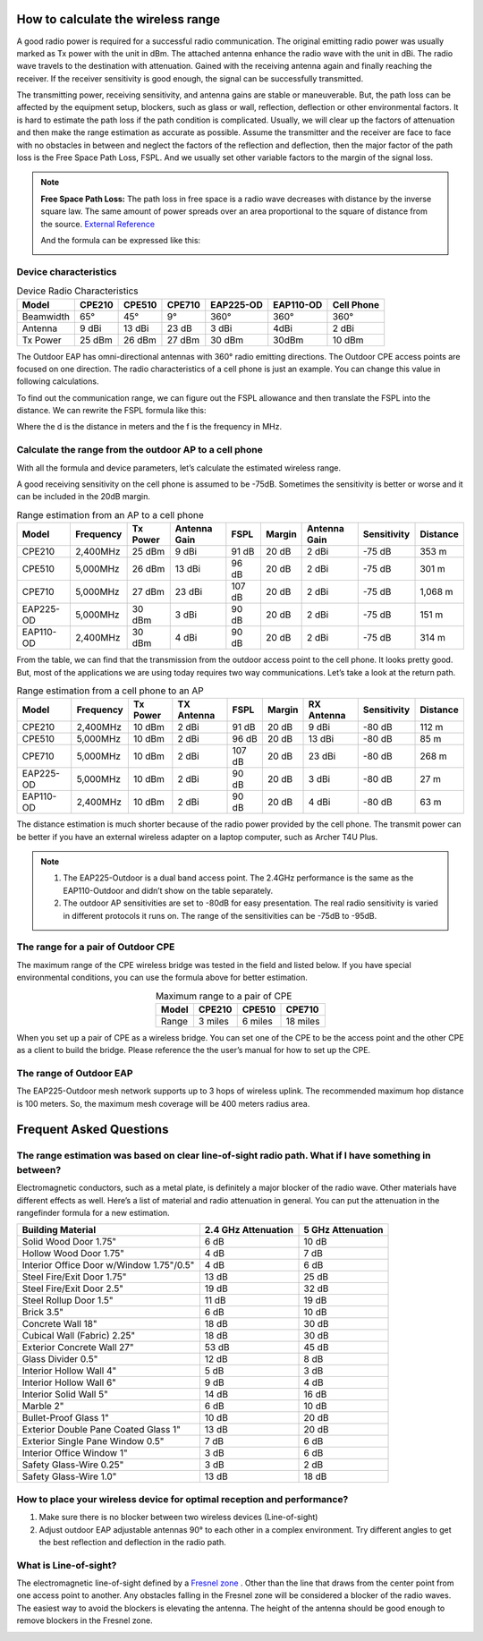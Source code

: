 How to calculate the wireless range
===================================

A good radio power is required for a successful radio communication. The original emitting radio power was usually marked as Tx power with the unit in dBm. The attached antenna enhance the radio wave with the unit in dBi. The radio wave travels to the destination with attenuation. Gained with the receiving antenna again and finally reaching the receiver. If the receiver sensitivity is good enough, the signal can be successfully transmitted. 

.. image:: /images/FSPL_Allowance.png

The transmitting power, receiving sensitivity, and antenna gains are stable or maneuverable. But, the path loss can be affected by the equipment setup, blockers, such as glass or wall,  reflection, deflection or other environmental factors. It is hard to estimate the path loss if the path condition is complicated. Usually, we will clear up the factors of attenuation and then make the range estimation as accurate as possible. Assume the transmitter and the receiver are face to face with no obstacles in between and neglect the factors of the reflection and deflection, then the major factor of the path loss is the Free Space Path Loss, FSPL. And we usually set other variable factors to the margin of the signal loss.

.. note:: 
   **Free Space Path Loss:** The path loss in free space is a radio wave  decreases with distance by the inverse square law. The same amount of power spreads over an area proportional to the square of distance from the source. `External Reference`_ |ExtLink|

   |FSPL|
   
   And the formula can be expressed like this:

   .. image:: /images/FSPL_formula.png
        :align: center

   
.. |FSPL| image:: /images/FSPL.png 

.. _External Reference: https://en.wikipedia.org/wiki/Free-space_path_loss

Device characteristics
----------------------

.. table:: Device Radio Characteristics

    +-----------+--------+--------+--------+-----------+-----------+------------+
    | Model     | CPE210 | CPE510 | CPE710 | EAP225-OD | EAP110-OD | Cell Phone |
    +===========+========+========+========+===========+===========+============+
    | Beamwidth | 65°    | 45°    | 9°     | 360°      | 360°      | 360°       |
    +-----------+--------+--------+--------+-----------+-----------+------------+
    | Antenna   | 9 dBi  | 13 dBi | 23 dB  | 3 dBi     | 4dBi      | 2 dBi      |
    +-----------+--------+--------+--------+-----------+-----------+------------+
    | Tx Power  | 25 dBm | 26 dBm | 27 dBm | 30 dBm    | 30dBm     | 10 dBm     |
    +-----------+--------+--------+--------+-----------+-----------+------------+

The Outdoor EAP has omni-directional antennas with 360° radio emitting directions. The Outdoor CPE access points are focused on one direction. The radio characteristics of a cell phone is just an example. You can change this value in following calculations. 

To find out the communication range, we can figure out the FSPL allowance and then translate the FSPL into the distance. We can rewrite the FSPL formula like this:

.. image:: /images/FSPL_Formula_2.png
    :width: 70%
    :align: center

Where the d is the distance in meters and the f is the frequency in MHz.

Calculate the range from the outdoor AP to a cell phone
-------------------------------------------------------

With all the formula and device parameters, let’s calculate the estimated wireless range.

A good receiving sensitivity on the cell phone is assumed to be -75dB. Sometimes the sensitivity is better or worse and it can be included in the 20dB margin.

.. table:: Range estimation from an AP to a cell phone

    +-----------+-----------+----------+--------------+--------+--------+--------------+-------------+-----------+
    | Model     | Frequency | Tx Power | Antenna Gain | FSPL   | Margin | Antenna Gain | Sensitivity | Distance  |
    +===========+===========+==========+==============+========+========+==============+=============+===========+
    | CPE210    | 2,400MHz  | 25 dBm   | 9 dBi        | 91 dB  | 20 dB  | 2 dBi        | -75 dB      | 353 m     |
    +-----------+-----------+----------+--------------+--------+--------+--------------+-------------+-----------+
    | CPE510    | 5,000MHz  | 26 dBm   | 13 dBi       | 96 dB  | 20 dB  | 2 dBi        | -75 dB      | 301 m     |
    +-----------+-----------+----------+--------------+--------+--------+--------------+-------------+-----------+
    | CPE710    | 5,000MHz  | 27 dBm   | 23 dBi       | 107 dB | 20 dB  | 2 dBi        | -75 dB      | 1,068 m   |
    +-----------+-----------+----------+--------------+--------+--------+--------------+-------------+-----------+
    | EAP225-OD | 5,000MHz  | 30 dBm   | 3 dBi        | 90 dB  | 20 dB  | 2 dBi        | -75 dB      | 151 m     |
    +-----------+-----------+----------+--------------+--------+--------+--------------+-------------+-----------+
    | EAP110-OD | 2,400MHz  | 30 dBm   | 4 dBi        | 90 dB  | 20 dB  | 2 dBi        | -75 dB      | 314 m     |
    +-----------+-----------+----------+--------------+--------+--------+--------------+-------------+-----------+

From the table, we can find that the transmission from the outdoor access point to the cell phone. It looks pretty good. But, most of the applications we are using today requires two way communications. Let’s take a look at the return path.

.. table:: Range estimation from a cell phone to an AP

    +-----------+-----------+----------+------------+--------+--------+------------+-------------+----------+
    | Model     | Frequency | Tx Power | TX Antenna | FSPL   | Margin | RX Antenna | Sensitivity | Distance |
    +===========+===========+==========+============+========+========+============+=============+==========+
    | CPE210    | 2,400MHz  | 10 dBm   | 2 dBi      | 91 dB  | 20 dB  | 9 dBi      | -80 dB      | 112 m    |
    +-----------+-----------+----------+------------+--------+--------+------------+-------------+----------+
    | CPE510    | 5,000MHz  | 10 dBm   | 2 dBi      | 96 dB  | 20 dB  | 13 dBi     | -80 dB      | 85 m     |
    +-----------+-----------+----------+------------+--------+--------+------------+-------------+----------+
    | CPE710    | 5,000MHz  | 10 dBm   | 2 dBi      | 107 dB | 20 dB  | 23 dBi     | -80 dB      | 268 m    |
    +-----------+-----------+----------+------------+--------+--------+------------+-------------+----------+
    | EAP225-OD | 5,000MHz  | 10 dBm   | 2 dBi      | 90 dB  | 20 dB  | 3 dBi      | -80 dB      | 27 m     |
    +-----------+-----------+----------+------------+--------+--------+------------+-------------+----------+
    | EAP110-OD | 2,400MHz  | 10 dBm   | 2 dBi      | 90 dB  | 20 dB  | 4 dBi      | -80 dB      | 63 m     |
    +-----------+-----------+----------+------------+--------+--------+------------+-------------+----------+

The distance estimation is much shorter because of the radio power provided by the cell phone. The transmit power can be better if you have an external wireless adapter on a laptop computer, such as Archer T4U Plus.

.. note:: 
    1. The EAP225-Outdoor is a dual band access point. The 2.4GHz performance is the same as the EAP110-Outdoor and didn’t show on the table separately.
    2. The outdoor AP sensitivities are set to -80dB for easy presentation. The real radio sensitivity is varied in different protocols it runs on. The range of the sensitivities can be -75dB to -95dB.

The range for a pair of Outdoor CPE
-----------------------------------

The maximum range of the CPE wireless bridge was tested in the field and listed below. If you have special environmental conditions, you can use the formula above for better estimation. 

.. table:: Maximum range to a pair of CPE
    :align: center

    +-------+---------+---------+----------+
    | Model | CPE210  | CPE510  | CPE710   |
    +=======+=========+=========+==========+
    | Range | 3 miles | 6 miles | 18 miles |
    +-------+---------+---------+----------+

When you set up a pair of CPE as a wireless bridge. You can set one of the CPE to be the access point and the other CPE as a client to build the bridge. Please reference the the user’s manual for how to set up the CPE.

The range of Outdoor EAP
------------------------
    
The EAP225-Outdoor mesh network supports up to 3 hops of wireless uplink. The recommended maximum hop distance is 100 meters. So, the maximum mesh coverage will be 400 meters radius area.


Frequent Asked Questions
========================

The range estimation was based on clear line-of-sight radio path. What if I have something in between?
------------------------------------------------------------------------------------------------------

Electromagnetic conductors, such as a metal plate, is definitely a major blocker of the radio wave. Other materials have different effects as well. Here’s a list of material and radio attenuation in general. You can put the attenuation in the rangefinder formula for a new estimation.

+-----------------------------+---------------------+-------------------+
| Building Material           | 2.4 GHz Attenuation | 5 GHz Attenuation |
+=============================+=====================+===================+
| Solid Wood Door 1.75"       | 6 dB                | 10 dB             |
+-----------------------------+---------------------+-------------------+
| Hollow Wood Door 1.75"      | 4 dB                | 7 dB              |
+-----------------------------+---------------------+-------------------+
| Interior Office Door        | 4 dB                | 6 dB              |
| w/Window 1.75"/0.5"         |                     |                   |
+-----------------------------+---------------------+-------------------+
| Steel Fire/Exit Door 1.75"  | 13 dB               | 25 dB             |
+-----------------------------+---------------------+-------------------+
| Steel Fire/Exit Door 2.5"   | 19 dB               | 32 dB             |
+-----------------------------+---------------------+-------------------+
| Steel Rollup Door 1.5"      | 11 dB               | 19 dB             |
+-----------------------------+---------------------+-------------------+
| Brick 3.5"                  | 6 dB                | 10 dB             |
+-----------------------------+---------------------+-------------------+
| Concrete Wall 18"           | 18 dB               | 30 dB             |
+-----------------------------+---------------------+-------------------+
| Cubical Wall (Fabric) 2.25" | 18 dB               | 30 dB             |
+-----------------------------+---------------------+-------------------+
| Exterior Concrete Wall 27"  | 53 dB               | 45 dB             |
+-----------------------------+---------------------+-------------------+
| Glass Divider 0.5"          | 12 dB               | 8 dB              |
+-----------------------------+---------------------+-------------------+
| Interior Hollow Wall 4"     | 5 dB                | 3 dB              |
+-----------------------------+---------------------+-------------------+
| Interior Hollow Wall 6"     | 9 dB                | 4 dB              |
+-----------------------------+---------------------+-------------------+
| Interior Solid Wall 5"      | 14 dB               | 16 dB             |
+-----------------------------+---------------------+-------------------+
| Marble 2"                   | 6 dB                | 10 dB             |
+-----------------------------+---------------------+-------------------+
| Bullet-Proof Glass 1"       | 10 dB               | 20 dB             |
+-----------------------------+---------------------+-------------------+
| Exterior Double Pane        | 13 dB               | 20 dB             |
| Coated Glass 1"             |                     |                   |
+-----------------------------+---------------------+-------------------+
| Exterior Single Pane        | 7 dB                | 6 dB              |
| Window 0.5"                 |                     |                   |
+-----------------------------+---------------------+-------------------+
| Interior Office Window 1"   | 3 dB                | 6 dB              |
+-----------------------------+---------------------+-------------------+
| Safety Glass-Wire 0.25"     | 3 dB                | 2 dB              |
+-----------------------------+---------------------+-------------------+
| Safety Glass-Wire 1.0"      | 13 dB               | 18 dB             |
+-----------------------------+---------------------+-------------------+

How to place your wireless device for optimal reception and performance?
------------------------------------------------------------------------
    
1. Make sure there is no blocker between two wireless devices (Line-of-sight)
2. Adjust outdoor EAP adjustable antennas 90° to each other in a complex environment. Try different angles to get the best reflection and deflection in the radio path.

What is Line-of-sight?
----------------------

The electromagnetic line-of-sight defined by a `Fresnel zone`_ |ExtLink|. Other than the line that draws from the center point from one access point to another. Any obstacles falling in the Fresnel zone will be considered a blocker of the radio waves. The easiest way to avoid the blockers is elevating  the antenna. The height of the antenna should be good enough to remove blockers in the Fresnel zone.

.. image:: /images/line-of-sight.png
    :width: 80%
    :align: center

.. _Fresnel zone: https://en.wikipedia.org/wiki/Fresnel_zone

.. |ExtLink| image:: /images/External_Link.png
    :width: 10 px